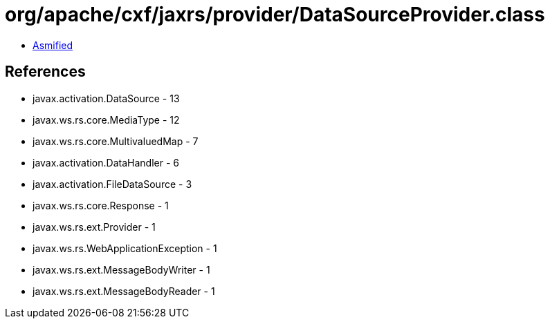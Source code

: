 = org/apache/cxf/jaxrs/provider/DataSourceProvider.class

 - link:DataSourceProvider-asmified.java[Asmified]

== References

 - javax.activation.DataSource - 13
 - javax.ws.rs.core.MediaType - 12
 - javax.ws.rs.core.MultivaluedMap - 7
 - javax.activation.DataHandler - 6
 - javax.activation.FileDataSource - 3
 - javax.ws.rs.core.Response - 1
 - javax.ws.rs.ext.Provider - 1
 - javax.ws.rs.WebApplicationException - 1
 - javax.ws.rs.ext.MessageBodyWriter - 1
 - javax.ws.rs.ext.MessageBodyReader - 1
